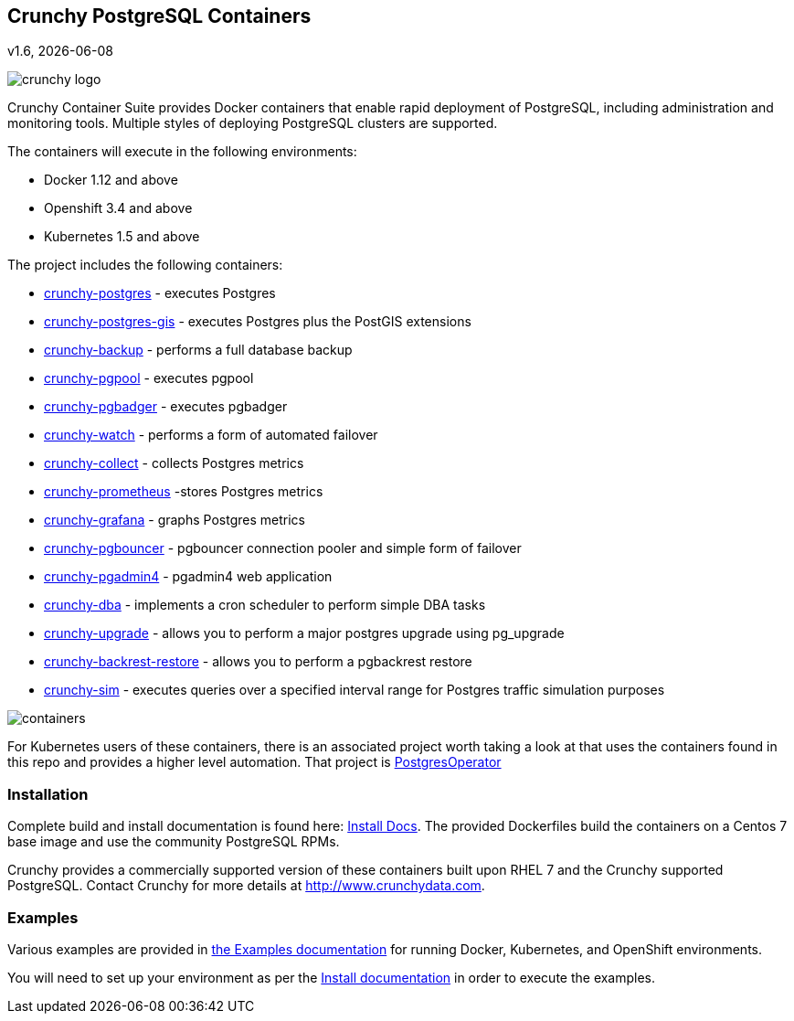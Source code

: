 == Crunchy PostgreSQL Containers
v1.6, {docdate}

image::docs/crunchy_logo.png?raw=true[]


Crunchy Container Suite provides Docker containers that enable
rapid deployment of PostgreSQL, including administration and
monitoring tools. Multiple styles of deploying PostgreSQL clusters
are supported.

The containers will execute in the following environments:

 * Docker 1.12 and above
 * Openshift 3.4 and above
 * Kubernetes 1.5 and above

The project includes the following containers:

 * link:docs/containers.adoc#crunchy-postgres[crunchy-postgres] - executes Postgres
 * link:docs/containers.adoc#crunchy-postgres-gis[crunchy-postgres-gis] - executes Postgres plus the PostGIS extensions
 * link:docs/containers.adoc#crunchy-backup[crunchy-backup] - performs a full database backup
 * link:docs/containers.adoc#crunchy-pgpool[crunchy-pgpool] - executes pgpool
 * link:docs/containers.adoc#crunchy-pgbadger[crunchy-pgbadger] - executes pgbadger
 * link:docs/containers.adoc#crunchy-watch[crunchy-watch] - performs a form of automated failover
 * link:docs/metrics.adoc#crunchy-collect[crunchy-collect] - collects Postgres metrics
 * link:docs/metrics.adoc#crunchy-prometheus[crunchy-prometheus] -stores Postgres metrics
 * link:docs/metrics.adoc#crunchy-grafana[crunchy-grafana] - graphs Postgres metrics
 * link:docs/containers.adoc#crunchy-pgbouncer[crunchy-pgbouncer] - pgbouncer connection pooler and simple form of failover
 * link:docs/containers.adoc#crunchy-pgadmin4[crunchy-pgadmin4] - pgadmin4 web application
 * link:docs/containers.adoc#crunchy-dba[crunchy-dba] - implements a cron scheduler to perform simple DBA tasks
 * link:docs/containers.adoc#crunchy-upgrade[crunchy-upgrade] - allows you to perform a major postgres upgrade using pg_upgrade
 * link:docs/containers.adoc#crunchy-backrest-restore[crunchy-backrest-restore] - allows you to perform a pgbackrest restore
 * link:docs/containers.adoc#crunchy-sim[crunchy-sim] - executes queries over a specified interval range for Postgres traffic simulation purposes


image::docs/containers.png?raw=true[]

For Kubernetes users of these containers, there is an associated
project worth taking a look at that uses the containers found
in this repo and provides a higher level automation.
That project is link:https://github.com/crunchydata/postgres-operator[PostgresOperator]

=== Installation

Complete build and install documentation is found here: link:docs/install.adoc[Install Docs].  The provided Dockerfiles build the containers
on a Centos 7 base image and use the community PostgreSQL RPMs.

Crunchy provides a commercially supported version of these containers
built upon RHEL 7 and the Crunchy supported PostgreSQL.  Contact Crunchy
for more details at http://www.crunchydata.com.

=== Examples

Various examples are provided in link:docs/examples.adoc[the Examples documentation] for running Docker,
Kubernetes, and OpenShift environments.

You will need to set up your environment as per the link:docs/install.adoc[Install documentation] in order to
execute the examples.
